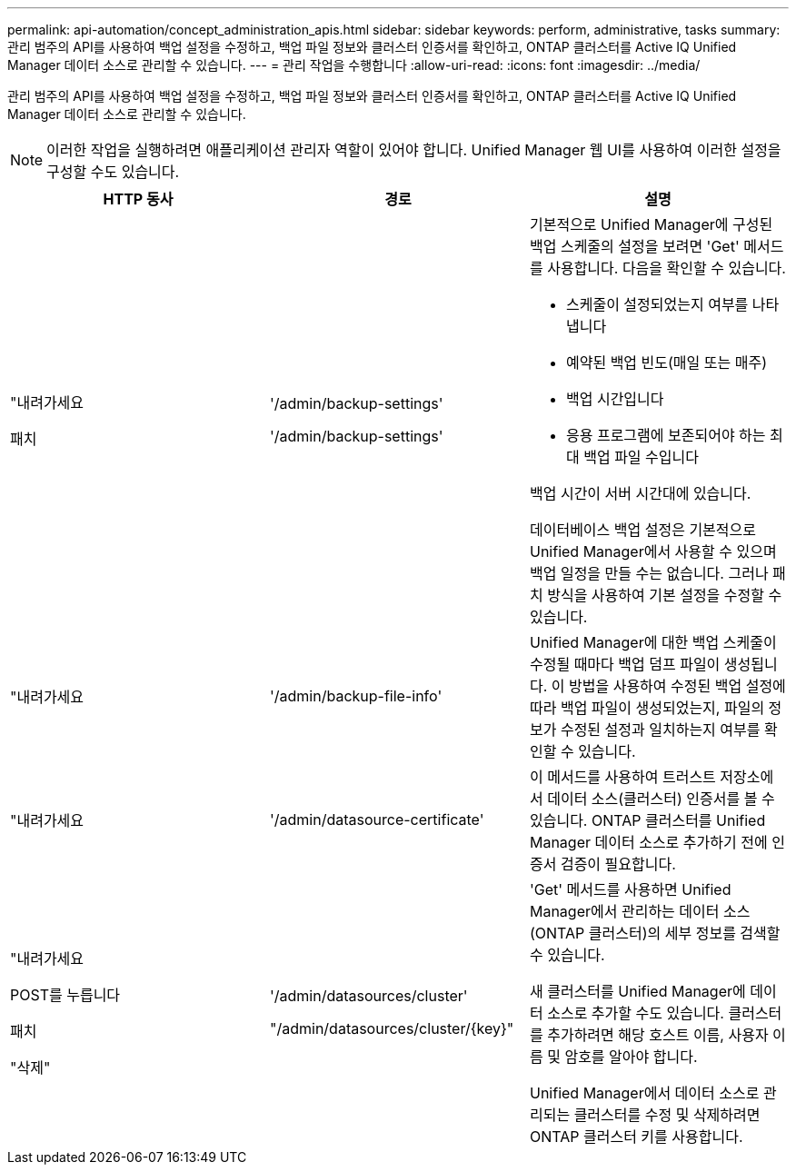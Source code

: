 ---
permalink: api-automation/concept_administration_apis.html 
sidebar: sidebar 
keywords: perform, administrative, tasks 
summary: 관리 범주의 API를 사용하여 백업 설정을 수정하고, 백업 파일 정보와 클러스터 인증서를 확인하고, ONTAP 클러스터를 Active IQ Unified Manager 데이터 소스로 관리할 수 있습니다. 
---
= 관리 작업을 수행합니다
:allow-uri-read: 
:icons: font
:imagesdir: ../media/


[role="lead"]
관리 범주의 API를 사용하여 백업 설정을 수정하고, 백업 파일 정보와 클러스터 인증서를 확인하고, ONTAP 클러스터를 Active IQ Unified Manager 데이터 소스로 관리할 수 있습니다.

[NOTE]
====
이러한 작업을 실행하려면 애플리케이션 관리자 역할이 있어야 합니다. Unified Manager 웹 UI를 사용하여 이러한 설정을 구성할 수도 있습니다.

====
[cols="3*"]
|===
| HTTP 동사 | 경로 | 설명 


 a| 
"내려가세요

패치
 a| 
'/admin/backup-settings'

'/admin/backup-settings'
 a| 
기본적으로 Unified Manager에 구성된 백업 스케줄의 설정을 보려면 'Get' 메서드를 사용합니다. 다음을 확인할 수 있습니다.

* 스케줄이 설정되었는지 여부를 나타냅니다
* 예약된 백업 빈도(매일 또는 매주)
* 백업 시간입니다
* 응용 프로그램에 보존되어야 하는 최대 백업 파일 수입니다


백업 시간이 서버 시간대에 있습니다.

데이터베이스 백업 설정은 기본적으로 Unified Manager에서 사용할 수 있으며 백업 일정을 만들 수는 없습니다. 그러나 패치 방식을 사용하여 기본 설정을 수정할 수 있습니다.



 a| 
"내려가세요
 a| 
'/admin/backup-file-info'
 a| 
Unified Manager에 대한 백업 스케줄이 수정될 때마다 백업 덤프 파일이 생성됩니다. 이 방법을 사용하여 수정된 백업 설정에 따라 백업 파일이 생성되었는지, 파일의 정보가 수정된 설정과 일치하는지 여부를 확인할 수 있습니다.



 a| 
"내려가세요
 a| 
'/admin/datasource-certificate'
 a| 
이 메서드를 사용하여 트러스트 저장소에서 데이터 소스(클러스터) 인증서를 볼 수 있습니다. ONTAP 클러스터를 Unified Manager 데이터 소스로 추가하기 전에 인증서 검증이 필요합니다.



 a| 
"내려가세요

POST를 누릅니다

패치

"삭제"
 a| 
'/admin/datasources/cluster'

"/admin/datasources/cluster/\{key}"
 a| 
'Get' 메서드를 사용하면 Unified Manager에서 관리하는 데이터 소스(ONTAP 클러스터)의 세부 정보를 검색할 수 있습니다.

새 클러스터를 Unified Manager에 데이터 소스로 추가할 수도 있습니다. 클러스터를 추가하려면 해당 호스트 이름, 사용자 이름 및 암호를 알아야 합니다.

Unified Manager에서 데이터 소스로 관리되는 클러스터를 수정 및 삭제하려면 ONTAP 클러스터 키를 사용합니다.

|===